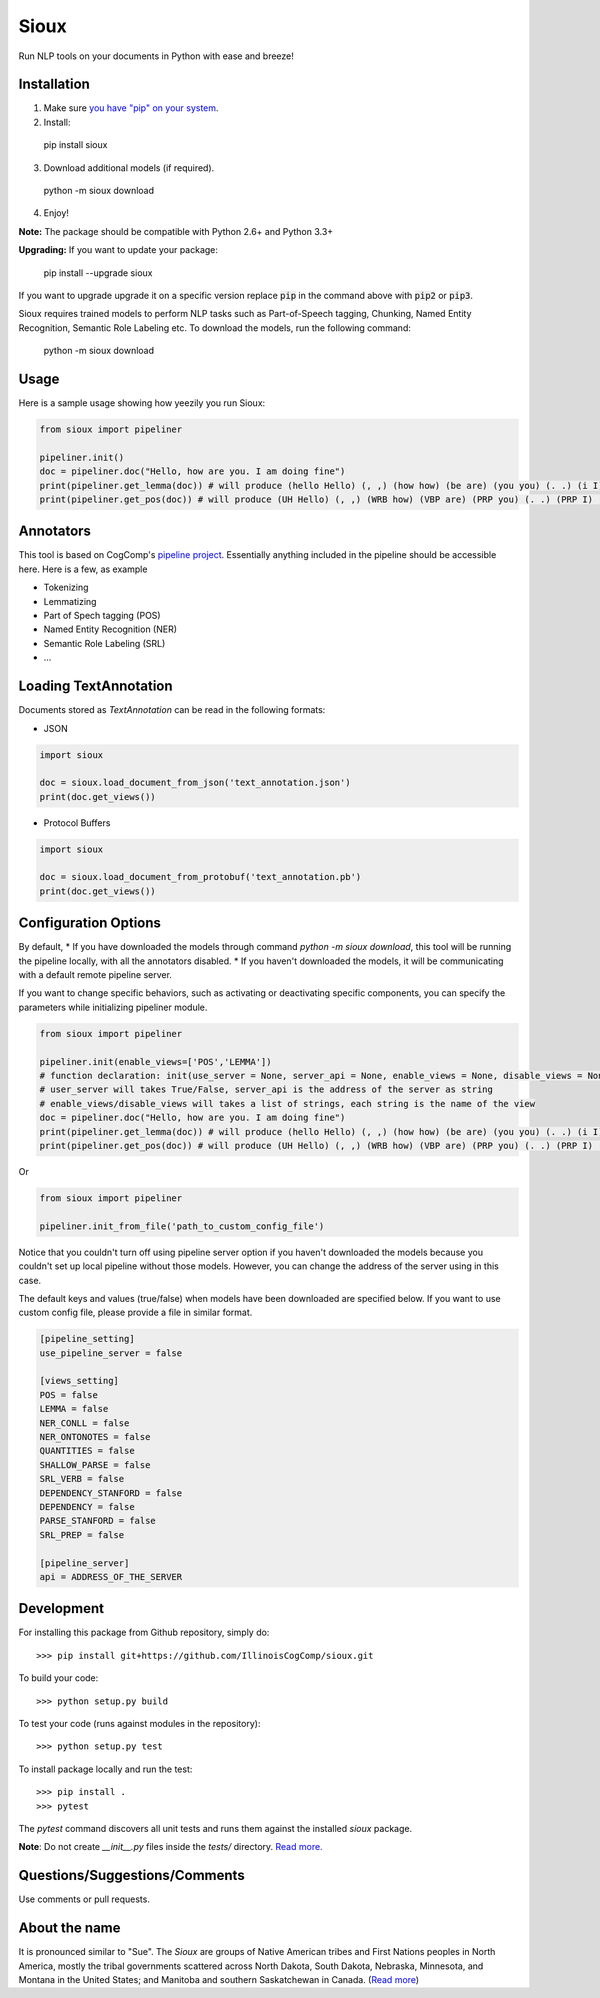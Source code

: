 Sioux 
====================
.. image:: http://morgoth.cs.illinois.edu:8080/buildStatus/icon?job=python-utils
    :target: http://morgoth.cs.illinois.edu:8080/job/python-utils/
.. image:: https://semaphoreci.com/api/v1/projects/dc68ab4d-d1b7-4405-adca-b0c6af2e1aa0/1223617/badge.svg
    :target: https://semaphoreci.com/danyaljj/sioux-2

Run NLP tools on your documents in Python with ease and breeze! 

Installation
------------
1. Make sure `you have "pip" on your system <https://pip.pypa.io/en/stable/installing/>`_. 
2. Install: 

  pip install sioux

3. Download additional models (if required).

  python -m sioux download

4. Enjoy!

**Note:** The package should be compatible with Python 2.6+ and Python 3.3+

**Upgrading:** If you want to update your package: 

   pip install --upgrade sioux

If you want to upgrade upgrade it on a specific version replace :code:`pip` in the command above with :code:`pip2` or :code:`pip3`. 

Sioux requires trained models to perform NLP tasks such as Part-of-Speech tagging, Chunking, Named Entity Recognition, Semantic Role Labeling etc. To download the models, run the following command:

  python -m sioux download

Usage 
-----------
Here is a sample usage showing how yeezily you run Sioux: 

.. code-block:: python

   from sioux import pipeliner

   pipeliner.init()
   doc = pipeliner.doc("Hello, how are you. I am doing fine")
   print(pipeliner.get_lemma(doc)) # will produce (hello Hello) (, ,) (how how) (be are) (you you) (. .) (i I) (be am) (do doing) (fine fine)
   print(pipeliner.get_pos(doc)) # will produce (UH Hello) (, ,) (WRB how) (VBP are) (PRP you) (. .) (PRP I) (VBP am) (VBG doing) (JJ fine)

Annotators 
---------- 
This tool is based on CogComp's `pipeline project <https://github.com/IllinoisCogComp/illinois-cogcomp-nlp/tree/master/pipeline>`_. Essentially anything included in the pipeline should be accessible here. 
Here is a few, as example 

- Tokenizing 
- Lemmatizing 
- Part of Spech tagging (POS) 
- Named Entity Recognition (NER)
- Semantic Role Labeling (SRL)
- ... 

Loading TextAnnotation
-----------------------------
Documents stored as `TextAnnotation` can be read in the following formats:

- JSON

.. code-block:: python

    import sioux

    doc = sioux.load_document_from_json('text_annotation.json')
    print(doc.get_views())

- Protocol Buffers

.. code-block:: python

    import sioux

    doc = sioux.load_document_from_protobuf('text_annotation.pb')
    print(doc.get_views())


Configuration Options
-----------------------------
By default,
* If you have downloaded the models through command `python -m sioux download`, this tool will be running the pipeline locally, with all the annotators disabled.
* If you haven't downloaded the models, it will be communicating with a default remote pipeline server. 

If you want to change specific behaviors, such as activating or deactivating specific components, you can specify the parameters while initializing pipeliner module.

.. code-block:: python

   from sioux import pipeliner
   
   pipeliner.init(enable_views=['POS','LEMMA'])
   # function declaration: init(use_server = None, server_api = None, enable_views = None, disable_views = None)
   # user_server will takes True/False, server_api is the address of the server as string
   # enable_views/disable_views will takes a list of strings, each string is the name of the view
   doc = pipeliner.doc("Hello, how are you. I am doing fine")
   print(pipeliner.get_lemma(doc)) # will produce (hello Hello) (, ,) (how how) (be are) (you you) (. .) (i I) (be am) (do doing) (fine fine)
   print(pipeliner.get_pos(doc)) # will produce (UH Hello) (, ,) (WRB how) (VBP are) (PRP you) (. .) (PRP I) (VBP am) (VBG doing) (JJ fine)
   
Or

.. code-block:: python

   from sioux import pipeliner
   
   pipeliner.init_from_file('path_to_custom_config_file')

Notice that you couldn't turn off using pipeline server option if you haven't downloaded the models because you couldn't set up local pipeline without those models. However, you can change the address of the server using in this case.

The default keys and values (true/false) when models have been downloaded are specified below. If you want to use custom config file, please provide a file in similar format.


.. code-block:: bash

    [pipeline_setting]
    use_pipeline_server = false

    [views_setting]
    POS = false
    LEMMA = false
    NER_CONLL = false
    NER_ONTONOTES = false
    QUANTITIES = false
    SHALLOW_PARSE = false
    SRL_VERB = false
    DEPENDENCY_STANFORD = false
    DEPENDENCY = false
    PARSE_STANFORD = false
    SRL_PREP = false

    [pipeline_server]
    api = ADDRESS_OF_THE_SERVER


Development
-----------

For installing this package from Github repository, simply do::

  >>> pip install git+https://github.com/IllinoisCogComp/sioux.git

To build your code::
  
  >>> python setup.py build

To test your code (runs against modules in the repository)::
  
  >>> python setup.py test

To install package locally and run the test::

  >>> pip install .
  >>> pytest
  
The `pytest` command discovers all unit tests and runs them against the installed `sioux` package.

**Note**: Do not create *__init__.py* files inside the *tests/* directory. `Read more. <http://doc.pytest.org/en/latest/goodpractices.html>`_

Questions/Suggestions/Comments 
-------------- 
Use comments or pull requests. 

About the name 
-------------- 
It is pronounced similar to "Sue". The *Sioux* are groups of Native American tribes and First Nations peoples in North America, mostly the tribal governments scattered across North Dakota, South Dakota, Nebraska, Minnesota, and Montana in the United States; and Manitoba and southern Saskatchewan in Canada. (`Read more <https://en.wikipedia.org/wiki/Sioux>`_)



